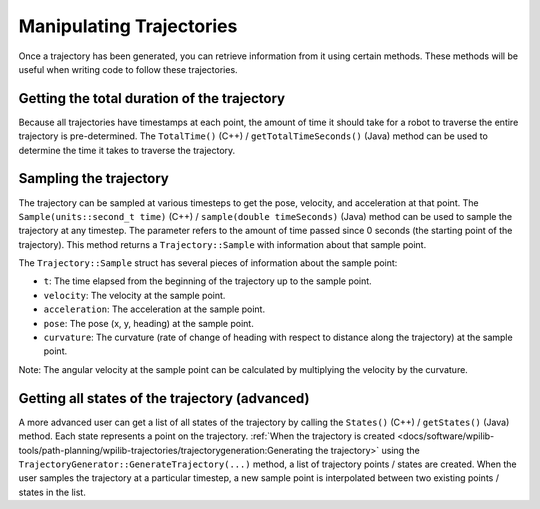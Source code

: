 Manipulating Trajectories
=========================
Once a trajectory has been generated, you can retrieve information from it using certain methods. These methods will be useful when writing code to follow these trajectories.

Getting the total duration of the trajectory
--------------------------------------------
Because all trajectories have timestamps at each point, the amount of time it should take for a robot to traverse the entire trajectory is pre-determined. The ``TotalTime()`` (C++) / ``getTotalTimeSeconds()`` (Java) method can be used to determine the time it takes to traverse the trajectory.


.. tabs::

   .. code-tab:: java

      // Get the total time of the trajectory in seconds
      double duration = trajectory.getTotalTimeSeconds();

   .. code-tab:: c++

      // Get the total time of the trajectory
      units::second_t duration = trajectory.TotalTime();

Sampling the trajectory
-----------------------
The trajectory can be sampled at various timesteps to get the pose, velocity, and acceleration at that point. The ``Sample(units::second_t time)`` (C++) / ``sample(double timeSeconds)`` (Java) method can be used to sample the trajectory at any timestep. The parameter refers to the amount of time passed since 0 seconds (the starting point of the trajectory). This method returns a ``Trajectory::Sample`` with information about that sample point.

.. tabs::

   .. code-tab:: java

      // Sample the trajectory at 1.2 seconds. This represents where the robot
      // should be after 1.2 seconds of traversal.
      Trajectory.Sample point = trajectory.sample(1.2);

   .. code-tab:: c++

      // Sample the trajectory at 1.2 seconds. This represents where the robot
      // should be after 1.2 seconds of traversal.
      Trajectory::State point = trajectory.Sample(1.2_s);

The ``Trajectory::Sample`` struct has several pieces of information about the sample point:

* ``t``: The time elapsed from the beginning of the trajectory up to the sample point.
* ``velocity``: The velocity at the sample point.
* ``acceleration``: The acceleration at the sample point.
* ``pose``: The pose (x, y, heading) at the sample point.
* ``curvature``: The curvature (rate of change of heading with respect to distance along the trajectory) at the sample point.

Note: The angular velocity at the sample point can be calculated by multiplying the velocity by the curvature.

Getting all states of the trajectory (advanced)
-----------------------------------------------
A more advanced user can get a list of all states of the trajectory by calling the ``States()`` (C++) / ``getStates()`` (Java) method. Each state represents a point on the trajectory. :ref:`When the trajectory is created <docs/software/wpilib-tools/path-planning/wpilib-trajectories/trajectorygeneration:Generating the trajectory>` using the ``TrajectoryGenerator::GenerateTrajectory(...)`` method, a list of trajectory points / states are created. When the user samples the trajectory at a particular timestep, a new sample point is interpolated between two existing points / states in the list.
